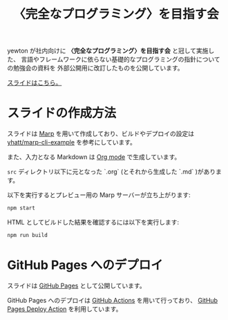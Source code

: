 #+title: 〈完全なプログラミング〉を目指す会

[[https://github.com/yewton/kanpro/workflows/GitHub%20Pages/badge.svg]]

yewton が社内向けに *〈完全なプログラミング〉を目指す会* と冠して実施した、
言語やフレームワークに依らない基礎的なプログラミングの指針についての勉強会の資料を
外部公開用に改訂したものを公開しています。

[[https://yewton.github.io/kanpro/][スライドはこちら。]]

* スライドの作成方法

スライドは [[https://github.com/marp-team/marp][Marp]] を用いて作成しており、ビルドやデプロイの設定は [[https://github.com/yhatt/marp-cli-example][yhatt/marp-cli-example]] を参考にしています。

また、入力となる Markdown は [[https://orgmode.org/][Org mode]] で生成しています。

=src= ディレクトリ以下に元となった `.org` (とそれから生成した `.md` )があります。

以下を実行するとプレビュー用の Marp サーバーが立ち上がります:

#+begin_src sh
npm start
#+end_src

HTML としてビルドした結果を確認するには以下を実行します:

#+begin_src sh
npm run build
#+end_src

* GitHub Pages へのデプロイ

スライドは [[https://help.github.com/en/github/working-with-github-pages/about-github-pages][GitHub Pages]] として公開しています。

GitHub Pages へのデプロイは [[https://help.github.com/en/actions/automating-your-workflow-with-github-actions/about-github-actions][GitHub Actions]] を用いて行っており、
[[https://github.com/JamesIves/github-pages-deploy-action][GitHub Pages Deploy Action]] を利用しています。

